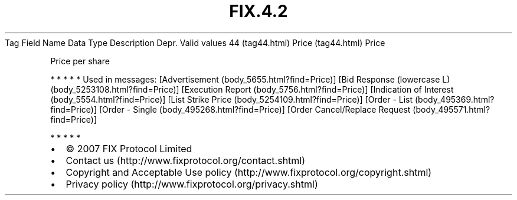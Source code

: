 .TH FIX.4.2 "" "" "Tag #44"
Tag
Field Name
Data Type
Description
Depr.
Valid values
44 (tag44.html)
Price (tag44.html)
Price
.PP
Price per share
.PP
   *   *   *   *   *
Used in messages:
[Advertisement (body_5655.html?find=Price)]
[Bid Response (lowercase L) (body_5253108.html?find=Price)]
[Execution Report (body_5756.html?find=Price)]
[Indication of Interest (body_5554.html?find=Price)]
[List Strike Price (body_5254109.html?find=Price)]
[Order - List (body_495369.html?find=Price)]
[Order - Single (body_495268.html?find=Price)]
[Order Cancel/Replace Request (body_495571.html?find=Price)]
.PP
   *   *   *   *   *
.PP
.PP
.IP \[bu] 2
© 2007 FIX Protocol Limited
.IP \[bu] 2
Contact us (http://www.fixprotocol.org/contact.shtml)
.IP \[bu] 2
Copyright and Acceptable Use policy (http://www.fixprotocol.org/copyright.shtml)
.IP \[bu] 2
Privacy policy (http://www.fixprotocol.org/privacy.shtml)
